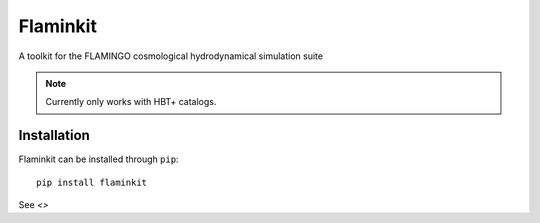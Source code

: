 Flaminkit
=========

A toolkit for the FLAMINGO cosmological hydrodynamical simulation suite

.. note::

    Currently only works with HBT+ catalogs.

Installation
------------

Flaminkit can be installed through ``pip``: ::

    pip install flaminkit


See `<>`